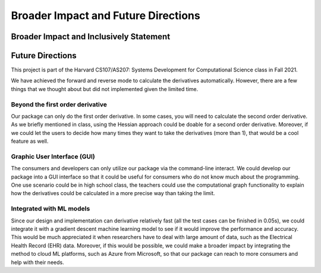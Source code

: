 Broader Impact and Future Directions
========================================


Broader Impact and Inclusively Statement
------------------------------------------


Future Directions
---------------------

This project is part of the Harvard CS107/AS207: Systems Development for Computational Science class in Fall 2021. 

We have achieved the forward and reverse mode to calculate the derivatives automatically. 
However, there are a few things that we thought about but did not implemented given the limited time. 

Beyond the first order derivative
^^^^^^^^^^^^^^^^^^^^^^^^^^^^^^^^^^^

Our package can only do the first order derivative. In some cases, you will need to calculate the second order derivative. 
As we briefly mentioned in class, using the Hessian approach could be doable for a second order derivative.
Moreover, if we could let the users to decide how many times they want to take the derivatives (more than 1), that would be a cool feature as well. 

Graphic User Interface (GUI)
^^^^^^^^^^^^^^^^^^^^^^^^^^^^^^^^

The consumers and developers can only utilize our package via the command-line interact.
We could develop our package into a GUI interface so that it could be useful for consumers who do not know much about the programming. 
One use scenario could be in high school class, the teachers could use the computational graph functionality to explain how the derivatives could be calculated in a more precise way than taking the limit. 

Integrated with ML models
^^^^^^^^^^^^^^^^^^^^^^^^^^^^^^^^^^^^^

Since our design and implementation can derivative relatively fast (all the test cases can be finished in 0.05s), we could integrate it with a gradient descent machine learning model to see if it would improve the performance and accuracy. 
This would be much appreciated it when researchers have to deal with large amount of data, such as the Electrical Health Record (EHR) data. 
Moreover, if this would be possible, we could make a broader impact by integrating the method to cloud ML platforms, such as Azure from Microsoft, so that our package can reach to more consumers and help with their needs.